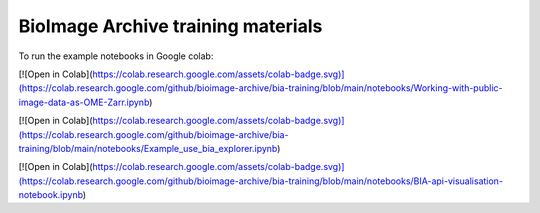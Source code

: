 BioImage Archive training materials
===================================

To run the example notebooks in Google colab:

[![Open in Colab](https://colab.research.google.com/assets/colab-badge.svg)](https://colab.research.google.com/github/bioimage-archive/bia-training/blob/main/notebooks/Working-with-public-image-data-as-OME-Zarr.ipynb)

[![Open in Colab](https://colab.research.google.com/assets/colab-badge.svg)](https://colab.research.google.com/github/bioimage-archive/bia-training/blob/main/notebooks/Example_use_bia_explorer.ipynb)

[![Open in Colab](https://colab.research.google.com/assets/colab-badge.svg)](https://colab.research.google.com/github/bioimage-archive/bia-training/blob/main/notebooks/BIA-api-visualisation-notebook.ipynb)
